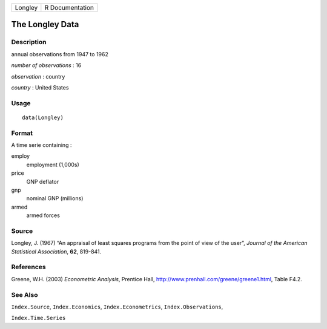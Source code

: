 +---------+-----------------+
| Longley | R Documentation |
+---------+-----------------+

The Longley Data
----------------

Description
~~~~~~~~~~~

annual observations from 1947 to 1962

*number of observations* : 16

*observation* : country

*country* : United States

Usage
~~~~~

::

    data(Longley)

Format
~~~~~~

A time serie containing :

employ
    employment (1,000s)

price
    GNP deflator

gnp
    nominal GNP (millions)

armed
    armed forces

Source
~~~~~~

Longley, J. (1967) “An appraisal of least squares programs from the
point of view of the user”, *Journal of the American Statistical
Association*, **62**, 819-841.

References
~~~~~~~~~~

Greene, W.H. (2003) *Econometric Analysis*, Prentice Hall,
http://www.prenhall.com/greene/greene1.html, Table F4.2.

See Also
~~~~~~~~

``Index.Source``, ``Index.Economics``, ``Index.Econometrics``,
``Index.Observations``,

``Index.Time.Series``
